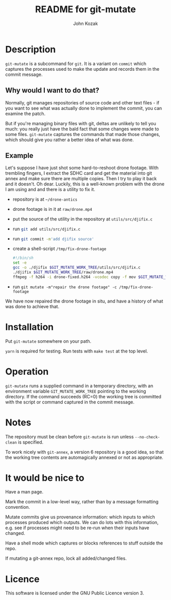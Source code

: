 #+TITLE:  README for git-mutate
#+AUTHOR: John Kozak
#+EMAIL:  jk@xylema.org

* Description

 =git-mutate= is a subcommand for =git=.  It is a variant on =commit=
which captures the processes used to make the update and records them
in the commit message.

** Why would I want to do that?

Normally, git manages repositories of source code and other text
files - if you want to see what was actually done to implement the
commit, you can examine the patch.

But if you're managing binary files with git, deltas are unlikely to
tell you much: you really just have the bald fact that some changes
were made to some files.  =git-mutate= captures the commands that made
those changes, which should give you rather a better idea of what was
done.

** Example

Let's suppose I have just shot some hard-to-reshoot drone footage.  With
trembling fingers, I extract the SDHC card and get the material into
git annex and make sure there are multiple copies.  Then I try to play
it back and it doesn't.  Oh dear.  Luckily, this is a well-known
problem with the drone I am using and and there is a utility to fix it.

- repository is at =~/drone-antics=
- drone footage is in it at =raw/drone.mp4=
- put the source of the utility in the repository at =utils/src/djifix.c=
- run src_sh[:exports code]{git add utils/src/djifix.c}
- run src_sh[:exports code]{git commit -m'add djifix source'}
- create a shell-script =/tmp/fix-drone-footage=
  #+BEGIN_SRC sh
  #!/bin/sh
  set -e
  gcc -o ./djifix $GIT_MUTATE_WORK_TREE/utils/src/djifix.c
  ./djifix $GIT_MUTATE_WORK_TREE/raw/drone.mp4
  ffmpeg -f h264 -i drone-fixed.h264 -vcodec copy -f mov $GIT_MUTATE_WORK_TREE/raw/drone.mp4
  #+END_SRC
- run =git mutate -m"repair the drone footage" -c /tmp/fix-drone-footage=

We have now repaired the drone footage in situ, and have a history of
what was done to achieve that.

* Installation

Put =git-mutate= somewhere on your path.

=yarn= is required for testing.  Run tests with =make test= at the
top level.

* Operation

=git-mutate= runs a supplied command in a temporary directory, with an
environment variable =GIT_MUTATE_WORK_TREE= pointing to the working
directory.  If the command succeeds (RC=0) the working tree is
committed with the script or command captured in the commit message.

* Notes

The repository must be clean before =git-mutate= is run unless
=--no-check-clean= is specified.

To work nicely with =git-annex=, a version 6 repository is a good
idea, so that the working tree contents are automagically annexed or
not as appropriate.

* It would be nice to

Have a man page.

Mark the commit in a low-level way, rather than by a message
formatting convention.

Mutate commits give us provenance information: which inputs to which
processes produced which outputs.  We can do lots with this
information, e.g. see if processes might need to be re-run when their
inputs have changed.

Have a shell mode which captures or blocks references to stuff outside
the repo.

If mutating a git-annex repo, lock all added/changed files.

* Licence

This software is licensed under the GNU Public Licence version 3.
